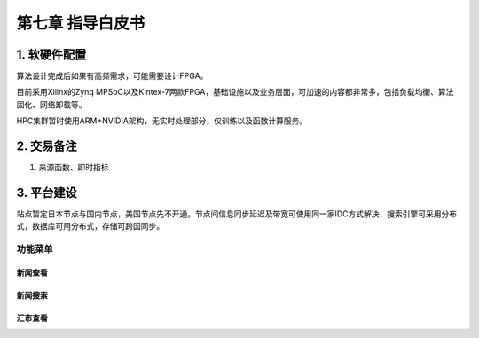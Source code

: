 =========================
第七章 指导白皮书
=========================

-------------
1. 软硬件配置
-------------

算法设计完成后如果有高频需求，可能需要设计FPGA。

目前采用Xilinx的Zynq MPSoC以及Kintex-7两款FPGA，基础设施以及业务层面，可加速的内容都非常多，包括负载均衡、算法固化、网络卸载等。

HPC集群暂时使用ARM+NVIDIA架构，无实时处理部分，仅训练以及函数计算服务。

-------------
2. 交易备注
-------------

1. 来源函数、即时指标

--------------
3. 平台建设
--------------

站点暂定日本节点与国内节点，美国节点先不开通。节点间信息同步延迟及带宽可使用同一家IDC方式解决，搜索引擎可采用分布式，数据库可用分布式，存储可跨国同步。

功能菜单
=========

新闻查看
---------

新闻搜索
---------

汇市查看
---------